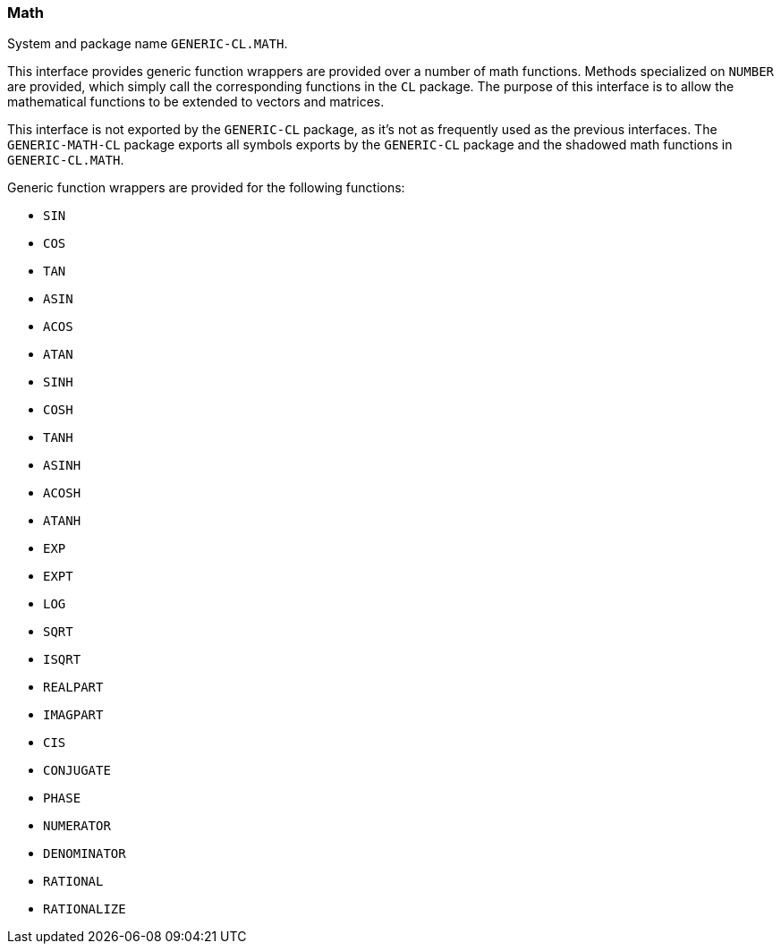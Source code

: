 === Math ===

System and package name `GENERIC-CL.MATH`.

This interface provides generic function wrappers are provided over a
number of math functions. Methods specialized on `NUMBER` are
provided, which simply call the corresponding functions in the `CL`
package. The purpose of this interface is to allow the mathematical
functions to be extended to vectors and matrices.

This interface is not exported by the `GENERIC-CL` package, as it's
not as frequently used as the previous interfaces. The
`GENERIC-MATH-CL` package exports all symbols exports by the
`GENERIC-CL` package and the shadowed math functions in
`GENERIC-CL.MATH`.

Generic function wrappers are provided for the following functions:

* `SIN`
* `COS`
* `TAN`
* `ASIN`
* `ACOS`
* `ATAN`
* `SINH`
* `COSH`
* `TANH`
* `ASINH`
* `ACOSH`
* `ATANH`
* `EXP`
* `EXPT`
* `LOG`
* `SQRT`
* `ISQRT`
* `REALPART`
* `IMAGPART`
* `CIS`
* `CONJUGATE`
* `PHASE`
* `NUMERATOR`
* `DENOMINATOR`
* `RATIONAL`
* `RATIONALIZE`
